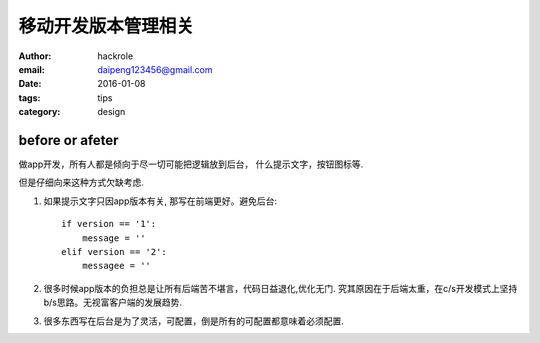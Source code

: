 移动开发版本管理相关
====================

:author: hackrole
:email: daipeng123456@gmail.com
:date: 2016-01-08
:tags: tips
:category: design


before or afeter
----------------

做app开发，所有人都是倾向于尽一切可能把逻辑放到后台，
什么提示文字，按钮图标等. 

但是仔细向来这种方式欠缺考虑.

1) 如果提示文字只因app版本有关, 那写在前端更好。避免后台::

        if version == '1':
            message = ''
        elif version == '2':
            messagee = ''

2) 很多时候app版本的负担总是让所有后端苦不堪言，代码日益退化,优化无门.
   究其原因在于后端太重，在c/s开发模式上坚持b/s思路。无视富客户端的发展趋势.

3) 很多东西写在后台是为了灵活，可配置，倒是所有的可配置都意味着必须配置.
